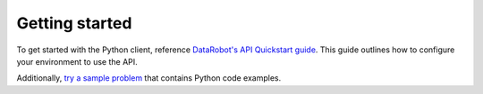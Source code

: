 ###############
Getting started
###############

To get started with the Python client, reference `DataRobot's API Quickstart guide <https://docs.datarobot.com/en/docs/api/api-quickstart/api-qs.html>`_. This guide outlines how to configure your environment to use the API.

Additionally, `try a sample problem <https://docs.datarobot.com/en/docs/api/api-quickstart/tryit.html>`_ that contains Python code examples.
